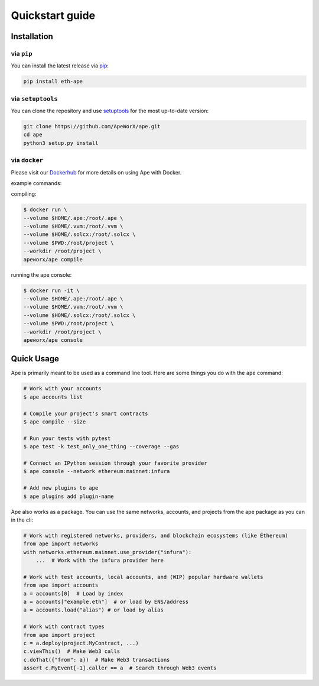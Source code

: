 Quickstart guide
################

Installation
************

via ``pip``
===========

You can install the latest release via `pip <https://pypi.org/project/pip/>`_:

.. code-block:: bash

    pip install eth-ape

via ``setuptools``
==================

You can clone the repository and use `setuptools <https://github.com/pypa/setuptools>`_ for the most up-to-date version:

.. code-block:: bash

    git clone https://github.com/ApeWorX/ape.git
    cd ape
    python3 setup.py install

via ``docker``
==============

Please visit our `Dockerhub <https://hub.docker.com/repository/docker/apeworx/ape>`_ for more details on using Ape with Docker.

example commands:  

compiling:

.. code-block:: bash

    $ docker run \
    --volume $HOME/.ape:/root/.ape \
    --volume $HOME/.vvm:/root/.vvm \
    --volume $HOME/.solcx:/root/.solcx \
    --volume $PWD:/root/project \
    --workdir /root/project \
    apeworx/ape compile

running the ape console:

.. code-block:: bash

    $ docker run -it \
    --volume $HOME/.ape:/root/.ape \
    --volume $HOME/.vvm:/root/.vvm \
    --volume $HOME/.solcx:/root/.solcx \
    --volume $PWD:/root/project \
    --workdir /root/project \
    apeworx/ape console

Quick Usage
***********

Ape is primarily meant to be used as a command line tool. Here are some things you do with the ``ape`` command:

.. code-block:: bash

    # Work with your accounts
    $ ape accounts list

    # Compile your project's smart contracts
    $ ape compile --size

    # Run your tests with pytest
    $ ape test -k test_only_one_thing --coverage --gas

    # Connect an IPython session through your favorite provider
    $ ape console --network ethereum:mainnet:infura

    # Add new plugins to ape
    $ ape plugins add plugin-name

Ape also works as a package. You can use the same networks, accounts, and projects from the ape package as you can in the cli:

.. code-block:: python

    # Work with registered networks, providers, and blockchain ecosystems (like Ethereum)
    from ape import networks
    with networks.ethereum.mainnet.use_provider("infura"):
        ...  # Work with the infura provider here

    # Work with test accounts, local accounts, and (WIP) popular hardware wallets
    from ape import accounts
    a = accounts[0]  # Load by index
    a = accounts["example.eth"]  # or load by ENS/address
    a = accounts.load("alias") # or load by alias

    # Work with contract types
    from ape import project
    c = a.deploy(project.MyContract, ...)
    c.viewThis()  # Make Web3 calls
    c.doThat({"from": a})  # Make Web3 transactions
    assert c.MyEvent[-1].caller == a  # Search through Web3 events
